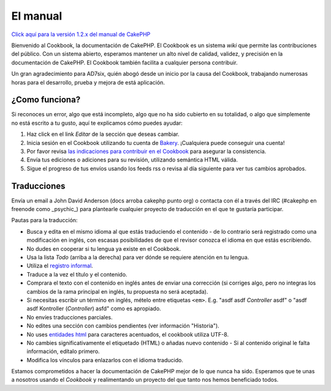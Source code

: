 El manual
#########

`Click aquí para la versión 1.2.x del manual de
CakePHP </1.2/es/>`_

Bienvenido al Cookbook, la documentación de CakePHP. El Cookbook es un
sistema *wiki* que permite las contribuciones del público. Con un
sistema abierto, esperamos mantener un alto nivel de calidad, validez, y
precisión en la documentación de CakePHP. El Cookbook también facilita a
cualquier persona contribuir.

Un gran agradecimiento para AD7six, quién abogó desde un inicio por la
causa del Cookbook, trabajando numerosas horas para el desarrollo,
prueba y mejora de está aplicación.

¿Como funciona?
===============

Si reconoces un error, algo que está incompleto, algo que no ha sido
cubierto en su totalidad, o algo que simplemente no está escrito a tu
gusto, aquí te explicamos cómo puedes ayudar:

#. Haz click en el link *Editar* de la sección que deseas cambiar.
#. Inicia sesión en el Cookbook utilizando tu cuenta de
   `Bakery <https://bakery.cakephp.org>`_. ¡Cualquiera puede conseguir
   una cuenta!
#. Por favor revisa `las indicaciones para contribuir en el
   Cookbook </es/view/482/contributing-to-the-cookbook>`_ para asegurar
   la consistencia.
#. Envía tus ediciones o adiciones para su revisión, utilizando
   semántica HTML válida.
#. Sigue el progreso de tus envíos usando los feeds rss o revisa al día
   siguiente para ver tus cambios aprobados.

Traducciones
============

Envía un email a John David Anderson (docs arroba cakephp punto org) o
contacta con él a través del IRC (#cakephp en freenode como \_psychic\_)
para plantearle cualquier proyecto de traducción en el que te gustaría
participar.

Pautas para la traducción:

-  Busca y edita en el mismo idioma al que estás traduciendo el
   contenido - de lo contrario será registrado como una modificación en
   inglés, con escasas posibilidades de que el revisor conozca el idioma
   en que estás escribiendo.
-  No dudes en cooperar si tu lengua ya existe en el Cookbook.
-  Usa la lista *Todo* (arriba a la derecha) para ver dónde se requiere
   atención en tu lengua.
-  Utiliza el `registro
   informal <http://es.wikipedia.org/wiki/Registro_ling%C3%BC%C3%ADstico>`_.
-  Traduce a la vez el título y el contenido.
-  Comprara el texto con el contenido en inglés antes de enviar una
   corrección (si corriges algo, pero no integras los cambios de la rama
   principal en inglés, tu propuesta no será aceptada).
-  Si necesitas escribir un término en inglés, mételo entre etiquetas
   ``<em>``. E.g. "asdf asdf *Controller* asdf" o "asdf asdf Kontroller
   (*Controller*) asfd" como es apropiado.
-  No envíes traducciones parciales.
-  No edites una sección con cambios pendientes (ver información
   "Historia").
-  No uses `entidades
   html <https://en.wikipedia.org/wiki/List_of_XML_and_HTML_character_entity_references>`_
   para caracteres acentuados, el cookbook utiliza UTF-8.
-  No cambies significativamente el etiquetado (HTML) o añadas nuevo
   contenido - Si al contenido original le falta información, edítalo
   primero.
-  Modifica los vínculos para enlazarlos con el idioma traducido.

Estamos comprometidos a hacer la documentación de CakePHP mejor de lo
que nunca ha sido. Esperamos que te unas a nosotros usando el *Cookbook*
y realimentando un proyecto del que tanto nos hemos beneficiado todos.
